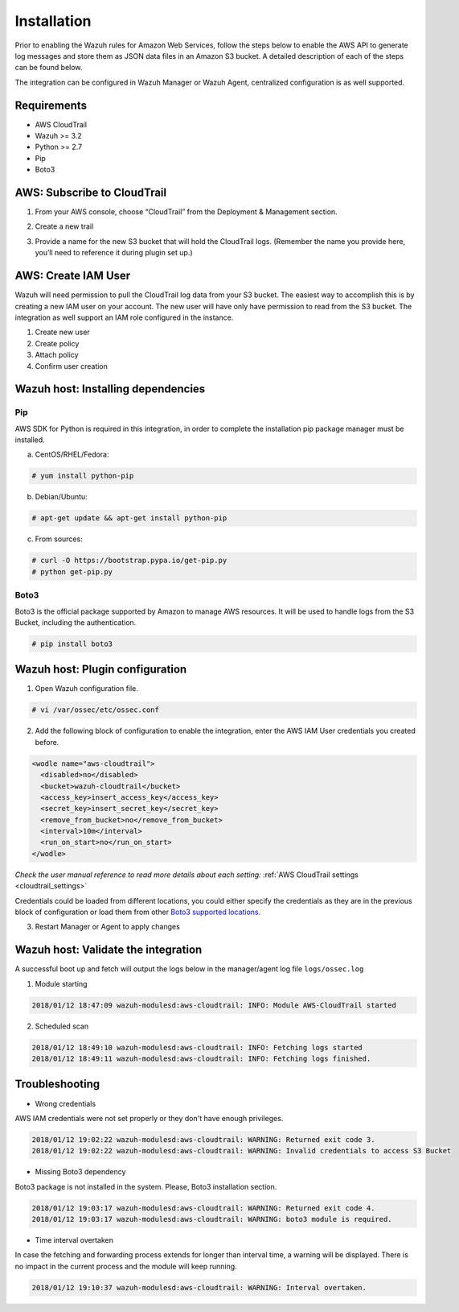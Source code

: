 .. _amazon_integration:

Installation
============

Prior to enabling the Wazuh rules for Amazon Web Services, follow the steps below to enable the AWS API to generate log messages and store them as JSON data files in an Amazon S3 bucket. A detailed description of each of the steps can be found below.


The integration can be configured in Wazuh Manager or Wazuh Agent, centralized configuration is as well supported.


Requirements
-------------
- AWS CloudTrail
- Wazuh >= 3.2
- Python >= 2.7
- Pip
- Boto3


AWS: Subscribe to CloudTrail
----------------------------

1. From your AWS console, choose “CloudTrail” from the Deployment & Management section.


.. thumbnail:: ../images/aws/aws-cloudtrail-1.png
    :align: center
    :width: 100%

2. Create a new trail

.. thumbnail:: ../images/aws/aws-cloudtrail-2.png
    :align: center
    :width: 100%
    
3. Provide a name for the new S3 bucket that will hold the CloudTrail logs. (Remember the name you provide here, you’ll need to reference it during plugin set up.)

.. thumbnail:: ../images/aws/aws-cloudtrail-3.png
    :align: center
    :width: 100%
    



AWS: Create IAM User
--------------------

Wazuh will need permission to pull the CloudTrail log data from your S3 bucket. The easiest way to accomplish this is by creating a new IAM user on your account. The new user will have only have permission to read from the S3 bucket.
The integration as well support an IAM role configured in the instance.

1. Create new user


2. Create policy


3. Attach policy


4. Confirm user creation


Wazuh host: Installing dependencies
-----------------------------------

Pip
^^^
AWS SDK for Python is required in this integration, in order to complete the installation pip package manager must be installed.

a) CentOS/RHEL/Fedora:

.. code-block:: console

    # yum install python-pip

b) Debian/Ubuntu:

.. code-block:: console

    # apt-get update && apt-get install python-pip

c) From sources:

.. code-block:: console

    # curl -O https://bootstrap.pypa.io/get-pip.py
    # python get-pip.py

.. _Boto3:
Boto3
^^^^^^

Boto3 is the official package supported by Amazon to manage AWS resources. It will be used to handle logs from the S3 Bucket, including the authentication.

.. code-block:: console

    # pip install boto3

Wazuh host: Plugin configuration
--------------------------------

1. Open Wazuh configuration file.

.. code-block:: console

    # vi /var/ossec/etc/ossec.conf

2. Add the following block of configuration to enable the integration, enter the AWS IAM User credentials you created before.

.. code-block:: xml

    <wodle name="aws-cloudtrail">
      <disabled>no</disabled>
      <bucket>wazuh-cloudtrail</bucket>
      <access_key>insert_access_key</access_key>
      <secret_key>insert_secret_key</secret_key>
      <remove_from_bucket>no</remove_from_bucket>
      <interval>10m</interval>
      <run_on_start>no</run_on_start>
    </wodle>

*Check the user manual reference to read more details about each setting:* :ref:`AWS CloudTrail settings <cloudtrail_settings>`

Credentials could be loaded from different locations, you could either specify the credentials as they are in the previous block of configuration or load them from other `Boto3 supported locations. <http://boto3.readthedocs.io/en/latest/guide/configuration.html#configuring-credentials>`_ 

3. Restart Manager or Agent to apply changes


Wazuh host: Validate the integration
-------------------------------------

A successful boot up and fetch will output the logs below in the manager/agent log file ``logs/ossec.log``

1. Module starting

.. code-block:: console

    2018/01/12 18:47:09 wazuh-modulesd:aws-cloudtrail: INFO: Module AWS-CloudTrail started


2. Scheduled scan

.. code-block:: console

    2018/01/12 18:49:10 wazuh-modulesd:aws-cloudtrail: INFO: Fetching logs started
    2018/01/12 18:49:11 wazuh-modulesd:aws-cloudtrail: INFO: Fetching logs finished.


Troubleshooting
----------------

- Wrong credentials

AWS IAM credentials were not set properly or they don't have enough privileges.

.. code-block:: console

    2018/01/12 19:02:22 wazuh-modulesd:aws-cloudtrail: WARNING: Returned exit code 3.
    2018/01/12 19:02:22 wazuh-modulesd:aws-cloudtrail: WARNING: Invalid credentials to access S3 Bucket


- Missing Boto3 dependency

Boto3 package is not installed in the system. Please, Boto3 installation section.

.. code-block:: console

    2018/01/12 19:03:17 wazuh-modulesd:aws-cloudtrail: WARNING: Returned exit code 4.
    2018/01/12 19:03:17 wazuh-modulesd:aws-cloudtrail: WARNING: boto3 module is required.


- Time interval overtaken

In case the fetching and forwarding process extends for longer than interval time, a warning will be displayed. There is no impact in the current process and the module will keep running.


.. code-block:: console

    2018/01/12 19:10:37 wazuh-modulesd:aws-cloudtrail: WARNING: Interval overtaken.

